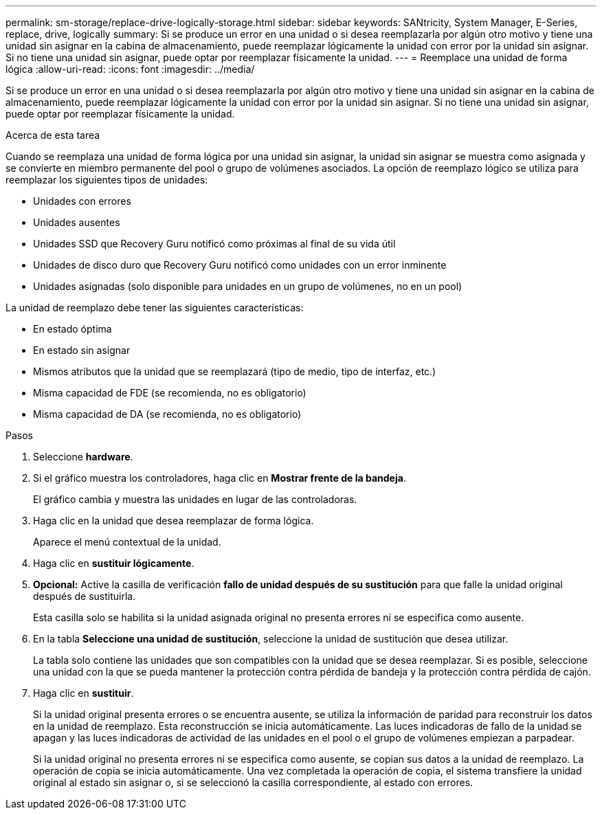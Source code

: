 ---
permalink: sm-storage/replace-drive-logically-storage.html 
sidebar: sidebar 
keywords: SANtricity, System Manager, E-Series, replace, drive, logically 
summary: Si se produce un error en una unidad o si desea reemplazarla por algún otro motivo y tiene una unidad sin asignar en la cabina de almacenamiento, puede reemplazar lógicamente la unidad con error por la unidad sin asignar. Si no tiene una unidad sin asignar, puede optar por reemplazar físicamente la unidad. 
---
= Reemplace una unidad de forma lógica
:allow-uri-read: 
:icons: font
:imagesdir: ../media/


[role="lead"]
Si se produce un error en una unidad o si desea reemplazarla por algún otro motivo y tiene una unidad sin asignar en la cabina de almacenamiento, puede reemplazar lógicamente la unidad con error por la unidad sin asignar. Si no tiene una unidad sin asignar, puede optar por reemplazar físicamente la unidad.

.Acerca de esta tarea
Cuando se reemplaza una unidad de forma lógica por una unidad sin asignar, la unidad sin asignar se muestra como asignada y se convierte en miembro permanente del pool o grupo de volúmenes asociados. La opción de reemplazo lógico se utiliza para reemplazar los siguientes tipos de unidades:

* Unidades con errores
* Unidades ausentes
* Unidades SSD que Recovery Guru notificó como próximas al final de su vida útil
* Unidades de disco duro que Recovery Guru notificó como unidades con un error inminente
* Unidades asignadas (solo disponible para unidades en un grupo de volúmenes, no en un pool)


La unidad de reemplazo debe tener las siguientes características:

* En estado óptima
* En estado sin asignar
* Mismos atributos que la unidad que se reemplazará (tipo de medio, tipo de interfaz, etc.)
* Misma capacidad de FDE (se recomienda, no es obligatorio)
* Misma capacidad de DA (se recomienda, no es obligatorio)


.Pasos
. Seleccione *hardware*.
. Si el gráfico muestra los controladores, haga clic en *Mostrar frente de la bandeja*.
+
El gráfico cambia y muestra las unidades en lugar de las controladoras.

. Haga clic en la unidad que desea reemplazar de forma lógica.
+
Aparece el menú contextual de la unidad.

. Haga clic en *sustituir lógicamente*.
. *Opcional:* Active la casilla de verificación *fallo de unidad después de su sustitución* para que falle la unidad original después de sustituirla.
+
Esta casilla solo se habilita si la unidad asignada original no presenta errores ni se especifica como ausente.

. En la tabla *Seleccione una unidad de sustitución*, seleccione la unidad de sustitución que desea utilizar.
+
La tabla solo contiene las unidades que son compatibles con la unidad que se desea reemplazar. Si es posible, seleccione una unidad con la que se pueda mantener la protección contra pérdida de bandeja y la protección contra pérdida de cajón.

. Haga clic en *sustituir*.
+
Si la unidad original presenta errores o se encuentra ausente, se utiliza la información de paridad para reconstruir los datos en la unidad de reemplazo. Esta reconstrucción se inicia automáticamente. Las luces indicadoras de fallo de la unidad se apagan y las luces indicadoras de actividad de las unidades en el pool o el grupo de volúmenes empiezan a parpadear.

+
Si la unidad original no presenta errores ni se especifica como ausente, se copian sus datos a la unidad de reemplazo. La operación de copia se inicia automáticamente. Una vez completada la operación de copia, el sistema transfiere la unidad original al estado sin asignar o, si se seleccionó la casilla correspondiente, al estado con errores.



